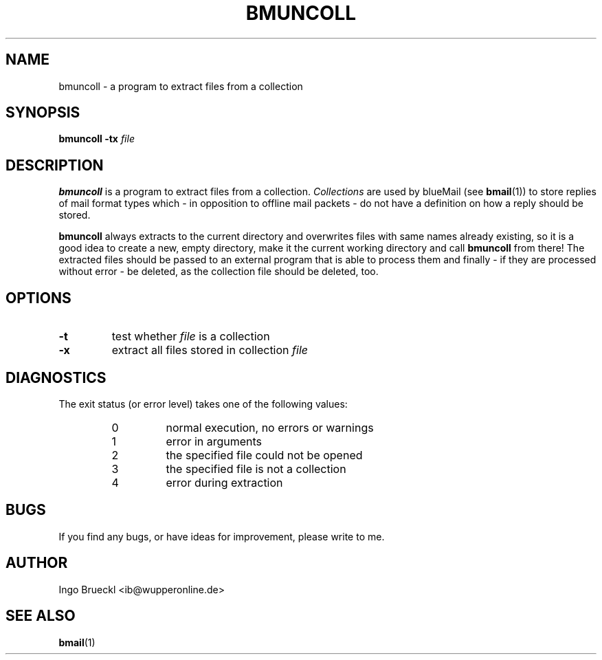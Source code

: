 .TH BMUNCOLL 1 "October 18, 2002" "" "User Manual"

.SH NAME
bmuncoll \- a program to extract files from a collection

.SH SYNOPSIS
.B bmuncoll -tx
.I file

.SH DESCRIPTION
.B bmuncoll
is a program to extract files from a collection.
.I Collections
are used by blueMail (see
.BR bmail (1))
to store replies of mail format types which \- in opposition to offline mail
packets \- do not have a definition on how a reply should be stored.

.B bmuncoll
always extracts to the current directory and overwrites files with same names
already existing, so it is a good idea to create a new, empty directory, make
it the current working directory and call
.B bmuncoll
from there! The extracted files should be passed to an external program that
is able to process them and finally \- if they are processed without error \-
be deleted, as the collection file should be deleted, too.

.SH OPTIONS
.TP
.B -t
test whether
.I file
is a collection

.TP
.B -x
extract all files stored in collection
.I file

.SH DIAGNOSTICS
The exit status (or error level) takes one of the following values:
.RS
.IP 0
normal execution, no errors or warnings
.IP 1
error in arguments
.IP 2
the specified file could not be opened
.IP 3
the specified file is not a collection
.IP 4
error during extraction
.RE

.SH BUGS
If you find any bugs, or have ideas for improvement, please write to me.

.SH AUTHOR
Ingo Brueckl <ib@wupperonline.de>

.SH SEE ALSO
.BR bmail (1)
